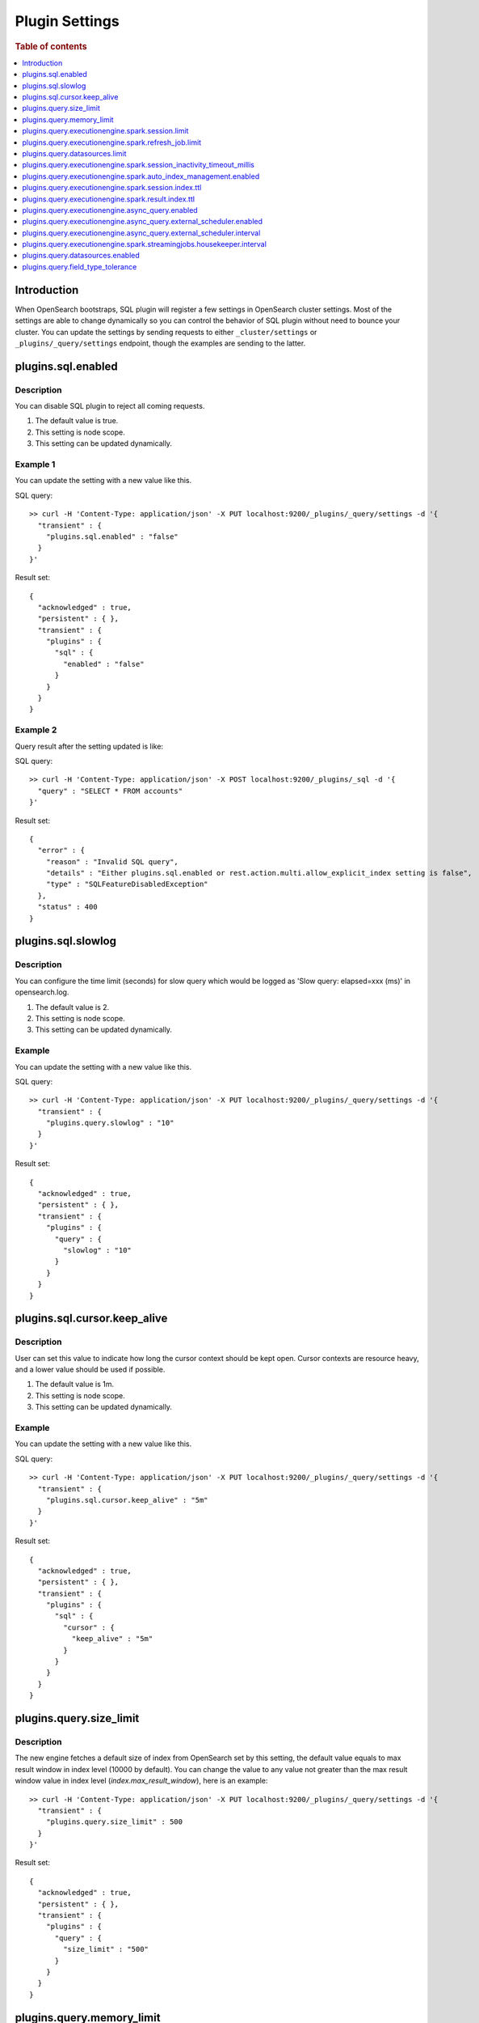 .. highlight:: sh

===============
Plugin Settings
===============

.. rubric:: Table of contents

.. contents::
   :local:
   :depth: 1


Introduction
============

When OpenSearch bootstraps, SQL plugin will register a few settings in OpenSearch cluster settings. Most of the settings are able to change dynamically so you can control the behavior of SQL plugin without need to bounce your cluster. You can update the settings by sending requests to either ``_cluster/settings`` or ``_plugins/_query/settings`` endpoint, though the examples are sending to the latter.

plugins.sql.enabled
======================

Description
-----------

You can disable SQL plugin to reject all coming requests.

1. The default value is true.
2. This setting is node scope.
3. This setting can be updated dynamically.


Example 1
---------

You can update the setting with a new value like this.

SQL query::

	>> curl -H 'Content-Type: application/json' -X PUT localhost:9200/_plugins/_query/settings -d '{
	  "transient" : {
	    "plugins.sql.enabled" : "false"
	  }
	}'

Result set::

	{
	  "acknowledged" : true,
	  "persistent" : { },
	  "transient" : {
	    "plugins" : {
	      "sql" : {
	        "enabled" : "false"
	      }
	    }
	  }
	}

Example 2
---------

Query result after the setting updated is like:

SQL query::

	>> curl -H 'Content-Type: application/json' -X POST localhost:9200/_plugins/_sql -d '{
	  "query" : "SELECT * FROM accounts"
	}'

Result set::

	{
	  "error" : {
	    "reason" : "Invalid SQL query",
	    "details" : "Either plugins.sql.enabled or rest.action.multi.allow_explicit_index setting is false",
	    "type" : "SQLFeatureDisabledException"
	  },
	  "status" : 400
	}

plugins.sql.slowlog
============================

Description
-----------

You can configure the time limit (seconds) for slow query which would be logged as 'Slow query: elapsed=xxx (ms)' in opensearch.log.

1. The default value is 2.
2. This setting is node scope.
3. This setting can be updated dynamically.


Example
-------

You can update the setting with a new value like this.

SQL query::

	>> curl -H 'Content-Type: application/json' -X PUT localhost:9200/_plugins/_query/settings -d '{
	  "transient" : {
	    "plugins.query.slowlog" : "10"
	  }
	}'

Result set::

	{
	  "acknowledged" : true,
	  "persistent" : { },
	  "transient" : {
	    "plugins" : {
	      "query" : {
	        "slowlog" : "10"
	      }
	    }
	  }
	}

plugins.sql.cursor.keep_alive
================================

Description
-----------

User can set this value to indicate how long the cursor context should be kept open. Cursor contexts are resource heavy, and a lower value should be used if possible.

1. The default value is 1m.
2. This setting is node scope.
3. This setting can be updated dynamically.


Example
-------

You can update the setting with a new value like this.

SQL query::

	>> curl -H 'Content-Type: application/json' -X PUT localhost:9200/_plugins/_query/settings -d '{
	  "transient" : {
	    "plugins.sql.cursor.keep_alive" : "5m"
	  }
	}'

Result set::

	{
	  "acknowledged" : true,
	  "persistent" : { },
	  "transient" : {
	    "plugins" : {
	      "sql" : {
	        "cursor" : {
	          "keep_alive" : "5m"
	        }
	      }
	    }
	  }
	}

plugins.query.size_limit
===========================

Description
-----------

The new engine fetches a default size of index from OpenSearch set by this setting, the default value equals to max result window in index level (10000 by default). You can change the value to any value not greater than the max result window value in index level (`index.max_result_window`), here is an example::

	>> curl -H 'Content-Type: application/json' -X PUT localhost:9200/_plugins/_query/settings -d '{
	  "transient" : {
	    "plugins.query.size_limit" : 500
	  }
	}'

Result set::

    {
      "acknowledged" : true,
      "persistent" : { },
      "transient" : {
        "plugins" : {
          "query" : {
            "size_limit" : "500"
          }
        }
      }
    }

plugins.query.memory_limit
==========================

Description
-----------

You can set heap memory usage limit for the query engine. When query running, it will detected whether the heap memory usage under the limit, if not, it will terminated the current query. The default value is: 85%. Here is an example::

	>> curl -H 'Content-Type: application/json' -X PUT localhost:9200/_plugins/_query/settings -d '{
	  "transient" : {
	    "plugins.query.memory_limit" : "80%"
	  }
	}'

Result set::

    {
      "acknowledged": true,
      "persistent": {
        "plugins": {
          "query": {
            "memory_limit": "80%"
          }
        }
      },
      "transient": {}
    }

plugins.query.executionengine.spark.session.limit
==================================================

Description
-----------

Each cluster can have maximum 10 sessions running in parallel by default. You can increase limit by this setting.

1. The default value is 10.
2. This setting is node scope.
3. This setting can be updated dynamically.

You can update the setting with a new value like this.

SQL query::

    sh$ curl -sS -H 'Content-Type: application/json' -X PUT localhost:9200/_cluster/settings \
    ... -d '{"transient":{"plugins.query.executionengine.spark.session.limit":200}}'
    {
      "acknowledged": true,
      "persistent": {},
      "transient": {
        "plugins": {
          "query": {
            "executionengine": {
              "spark": {
                "session": {
                  "limit": "200"
                }
              }
            }
          }
        }
      }
    }


plugins.query.executionengine.spark.refresh_job.limit
=====================================================

Description
-----------

Each cluster can have maximum 5 refresh job running concurrently. You can increase limit by this setting.

1. The default value is 5.
2. This setting is node scope.
3. This setting can be updated dynamically.

You can update the setting with a new value like this.

SQL query::

    sh$ curl -sS -H 'Content-Type: application/json' -X PUT localhost:9200/_cluster/settings \
    ... -d '{"transient":{"plugins.query.executionengine.spark.refresh_job.limit":200}}'
    {
      "acknowledged": true,
      "persistent": {},
      "transient": {
        "plugins": {
          "query": {
            "executionengine": {
              "spark": {
                "refresh_job": {
                  "limit": "200"
                }
              }
            }
          }
        }
      }
    }


plugins.query.datasources.limit
===============================

Description
-----------

Each cluster can have maximum 20 datasources. You can increase limit by this setting.

1. The default value is 20.
2. This setting is node scope.
3. This setting can be updated dynamically.

You can update the setting with a new value like this.

SQL query::

    sh$ curl -sS -H 'Content-Type: application/json' -X PUT localhost:9200/_cluster/settings \
    ... -d '{"transient":{"plugins.query.datasources.limit":25}}'
    {
      "acknowledged": true,
      "persistent": {},
      "transient": {
        "plugins": {
          "query": {
            "datasources": {
              "limit": "25"
            }
          }
        }
      }
    }


plugins.query.executionengine.spark.session_inactivity_timeout_millis
=====================================================================

Description
-----------

This setting determines the duration after which a session is considered stale if there has been no update. The default
timeout is 3 minutes (180,000 milliseconds).

1. Default Value: 180000 (milliseconds)
2. Scope: Node-level
3. Dynamic Update: Yes, this setting can be updated dynamically.

To change the session inactivity timeout to 10 minutes for example, use the following command:

SQL query::

    sh$ curl -sS -H 'Content-Type: application/json' -X PUT localhost:9200/_cluster/settings \
    ... -d '{"transient":{"plugins.query.executionengine.spark.session_inactivity_timeout_millis":600000}}'
    {
        "acknowledged": true,
        "persistent": {},
        "transient": {
            "plugins": {
                "query": {
                    "executionengine": {
                        "spark": {
                            "session_inactivity_timeout_millis": "600000"
                        }
                    }
                }
            }
        }
    }


plugins.query.executionengine.spark.auto_index_management.enabled
=================================================================

Description
-----------
This setting controls the automatic management of request and result indices for each data source. When enabled, it
deletes outdated index documents.

* Default State: Enabled (true)
* Purpose: Manages auto index management for request and result indices.

To disable auto index management, use the following command:

SQL query::

    sh$ curl -sS -H 'Content-Type: application/json' -X PUT localhost:9200/_cluster/settings \
    ... -d '{"transient":{"plugins.query.executionengine.spark.auto_index_management.enabled":false}}'
    {
        "acknowledged": true,
        "persistent": {},
        "transient": {
            "plugins": {
                "query": {
                    "executionengine": {
                        "spark": {
                            "auto_index_management": {
                                "enabled": "false"
                            }
                        }
                    }
                }
            }
        }
    }


plugins.query.executionengine.spark.session.index.ttl
=====================================================

Description
-----------
This setting defines the time-to-live (TTL) for request indices when plugins.query.executionengine.spark.auto_index_management.enabled
is true. By default, request indices older than 14 days are deleted.

* Default Value: 30 days

To change the TTL to 60 days for example, execute the following command:

SQL query::

    sh$ curl -sS -H 'Content-Type: application/json' -X PUT localhost:9200/_cluster/settings \
    ... -d '{"transient":{"plugins.query.executionengine.spark.session.index.ttl":"60d"}}'
    {
        "acknowledged": true,
        "persistent": {},
        "transient": {
            "plugins": {
                "query": {
                    "executionengine": {
                        "spark": {
                            "session": {
                                "index": {
                                    "ttl": "60d"
                                }
                            }
                        }
                    }
                }
            }
        }
    }


plugins.query.executionengine.spark.result.index.ttl
====================================================

Description
-----------
This setting specifies the TTL for result indices when plugins.query.executionengine.spark.auto_index_management.enabled
is set to true. The default setting is to delete result indices older than 60 days.

* Default Value: 60 days

To modify the TTL to 30 days for example, use this command:

SQL query::

    sh$ curl -sS -H 'Content-Type: application/json' -X PUT localhost:9200/_cluster/settings \
    ... -d '{"transient":{"plugins.query.executionengine.spark.result.index.ttl":"30d"}}'
    {
        "acknowledged": true,
        "persistent": {},
        "transient": {
            "plugins": {
                "query": {
                    "executionengine": {
                        "spark": {
                            "result": {
                                "index": {
                                    "ttl": "30d"
                                }
                            }
                        }
                    }
                }
            }
        }
    }

plugins.query.executionengine.async_query.enabled
=================================================

Description
-----------
You can disable submit async query to reject all coming requests.

1. The default value is true.
2. This setting is node scope.
3. This setting can be updated dynamically.

Request::

    sh$ curl -sS -H 'Content-Type: application/json' -X PUT localhost:9200/_cluster/settings \
    ... -d '{"transient":{"plugins.query.executionengine.async_query.enabled":"false"}}'
    {
        "acknowledged": true,
        "persistent": {},
        "transient": {
            "plugins": {
                "query": {
                    "executionengine": {
                        "async_query": {
                            "enabled": "false"
                        }
                    }
                }
            }
        }
    }

plugins.query.executionengine.async_query.external_scheduler.enabled
=====================================================================

Description
-----------
This setting controls whether the external scheduler is enabled for async queries.

* Default Value: true
* Scope: Node-level
* Dynamic Update: Yes, this setting can be updated dynamically. 

To disable the external scheduler, use the following command:

Request ::

    sh$ curl -sS -H 'Content-Type: application/json' -X PUT localhost:9200/_cluster/settings \
    ... -d '{"transient":{"plugins.query.executionengine.async_query.external_scheduler.enabled":"false"}}'
    {
        "acknowledged": true,
        "persistent": {},
        "transient": {
            "plugins": {
                "query": {
                    "executionengine": {
                        "async_query": {
                            "external_scheduler": {
                                "enabled": "false"
                            }
                        }
                    }
                }
            }
        }
    }

plugins.query.executionengine.async_query.external_scheduler.interval
=====================================================================

Description
-----------
This setting defines the interval at which the external scheduler applies for auto refresh queries. It optimizes Spark applications by allowing them to automatically decide whether to use the Spark scheduler or the external scheduler.

* Default Value: None (must be explicitly set)
* Format: A string representing a time duration follows Spark `CalendarInterval <https://spark.apache.org/docs/latest/api/java/org/apache/spark/unsafe/types/CalendarInterval.html>`__ format (e.g., ``10 minutes`` for 10 minutes, ``1 hour`` for 1 hour).

To modify the interval to 10 minutes for example, use this command:

Request ::

    sh$ curl -sS -H 'Content-Type: application/json' -X PUT localhost:9200/_cluster/settings \
    ... -d '{"transient":{"plugins.query.executionengine.async_query.external_scheduler.interval":"10 minutes"}}'
    {
        "acknowledged": true,
        "persistent": {},
        "transient": {
            "plugins": {
                "query": {
                    "executionengine": {
                        "async_query": {
                            "external_scheduler": {
                                "interval": "10 minutes"
                            }
                        }
                    }
                }
            }
        }
    }

plugins.query.executionengine.spark.streamingjobs.housekeeper.interval
======================================================================

Description
-----------
This setting specifies the interval at which the streaming job housekeeper runs to clean up streaming jobs associated with deleted and disabled data sources.
The default configuration executes this cleanup every 15 minutes.

* Default Value: 15 minutes

To modify the TTL to 30 minutes for example, use this command:

Request ::

    sh$ curl -sS -H 'Content-Type: application/json' -X PUT localhost:9200/_cluster/settings \
    ... -d '{"transient":{"plugins.query.executionengine.spark.streamingjobs.housekeeper.interval":"30m"}}'
    {
    "acknowledged": true,
    "persistent": {},
    "transient": {
        "plugins": {
            "query": {
                "executionengine": {
                    "spark": {
                        "streamingjobs": {
                            "housekeeper": {
                                "interval": "30m"
                            }
                        }
                    }
                }
            }
        }
      }
    }

plugins.query.datasources.enabled
=================================

Description
-----------

This setting controls whether datasources are enabled.

1. The default value is true
2. This setting is node scope
3. This setting can be updated dynamically

Update Settings Request::

    sh$ curl -sS -H 'Content-Type: application/json' -X PUT 'localhost:9200/_cluster/settings?pretty' \
    ... -d '{"transient":{"plugins.query.datasources.enabled":"false"}}'
    {
      "acknowledged": true,
      "persistent": {},
      "transient": {
        "plugins": {
          "query": {
            "datasources": {
              "enabled": "false"
            }
          }
        }
      }
    }

When Attempting to Call Data Source APIs::

    sh$ curl -sS -H 'Content-Type: application/json' -X GET 'localhost:9200/_plugins/_query/_datasources'
    {
      "status": 400,
      "error": {
        "type": "OpenSearchStatusException",
        "reason": "Invalid Request",
        "details": "plugins.query.datasources.enabled setting is false"
      }
    }

When Attempting to List Data Source::

    sh$ curl -sS -H 'Content-Type: application/json' -X POST 'localhost:9200/_plugins/_ppl' \
    ... -d '{"query":"show datasources"}'
    {
      "schema": [
        {
          "name": "DATASOURCE_NAME",
          "type": "string"
        },
        {
          "name": "CONNECTOR_TYPE",
          "type": "string"
        }
      ],
      "datarows": [],
      "total": 0,
      "size": 0
    }

To Re-enable Data Sources:::

    sh$ curl -sS -H 'Content-Type: application/json' -X PUT 'localhost:9200/_cluster/settings?pretty' \
    ... -d '{"transient":{"plugins.query.datasources.enabled":"true"}}'
    {
      "acknowledged": true,
      "persistent": {},
      "transient": {
        "plugins": {
          "query": {
            "datasources": {
              "enabled": "true"
            }
          }
        }
      }
    }

plugins.query.field_type_tolerance
==================================

Description
-----------

This setting controls whether preserve arrays. If this setting is set to false, then an array is reduced
to the first non array value of any level of nesting.

1. The default value is true (preserve arrays)
2. This setting is node scope
3. This setting can be updated dynamically

Querying a field containing array values will return the full array values::

    os> SELECT accounts FROM people;
    fetched rows / total rows = 1/1
    +-----------------------+
    | accounts              |
    +-----------------------+
    | [{'id': 1},{'id': 2}] |
    +-----------------------+

Disable field type tolerance::

    >> curl -H 'Content-Type: application/json' -X PUT localhost:9200/_plugins/_query/settings -d '{
	    "transient" : {
	      "plugins.query.field_type_tolerance" : false
	    }
	  }'

When field type tolerance is disabled, arrays are collapsed to the first non array value::

    os> SELECT accounts FROM people;
    fetched rows / total rows = 1/1
    +-----------+
    | accounts  |
    +-----------+
    | {'id': 1} |
    +-----------+

Reenable field type tolerance::

    >> curl -H 'Content-Type: application/json' -X PUT localhost:9200/_plugins/_query/settings -d '{
	    "transient" : {
	      "plugins.query.field_type_tolerance" : true
	    }
	  }'

Limitations:
------------
OpenSearch does not natively support the ARRAY data type but does allow multi-value fields implicitly. The
SQL/PPL plugin adheres strictly to the data type semantics defined in index mappings. When parsing OpenSearch
responses, it expects data to match the declared type and does not account for data in array format. If the
plugins.query.field_type_tolerance setting is enabled, the SQL/PPL plugin will handle array datasets by returning
scalar data types, allowing basic queries (e.g., SELECT * FROM tbl WHERE condition). However, using multi-value
fields in expressions or functions will result in exceptions. If this setting is disabled or absent, only the
first element of an array is returned, preserving the default behavior.